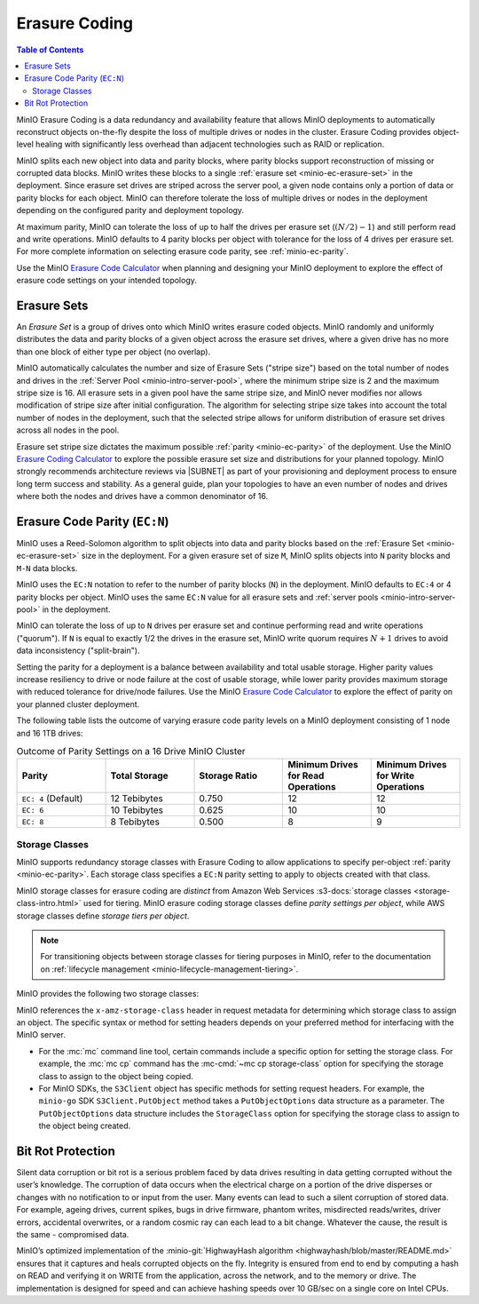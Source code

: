 .. _minio-erasure-coding:

==============
Erasure Coding
==============

.. default-domain:: minio

.. contents:: Table of Contents
   :local:
   :depth: 2

MinIO Erasure Coding is a data redundancy and availability feature that allows MinIO deployments to automatically reconstruct objects on-the-fly despite the loss of multiple drives or nodes in the cluster. 
Erasure Coding provides object-level healing with significantly less overhead than adjacent technologies such as RAID or replication. 

MinIO splits each new object into data and parity blocks, where parity blocks support reconstruction of missing or corrupted data blocks. 
MinIO writes these blocks to a single :ref:`erasure set <minio-ec-erasure-set>` in the deployment.
Since erasure set drives are striped across the server pool, a given node contains only a portion of data or parity blocks for each object.
MinIO can therefore tolerate the loss of multiple drives or nodes in the deployment depending on the configured parity and deployment topology.

.. image:: /images/erasure-code.jpg
   :width: 600px
   :alt: MinIO Erasure Coding example
   :align: center

At maximum parity, MinIO can tolerate the loss of up to half the drives per erasure set (:math:`(N / 2) - 1`) and still perform read and write operations. 
MinIO defaults to 4 parity blocks per object with tolerance for the loss of 4 drives per erasure set. 
For more complete information on selecting erasure code parity, see :ref:`minio-ec-parity`.

Use the MinIO `Erasure Code Calculator <https://min.io/product/erasure-code-calculator?ref=docs>`__ when planning and designing your MinIO deployment to explore the effect of erasure code settings on your intended topology.

.. _minio-ec-erasure-set:

Erasure Sets
------------

An *Erasure Set* is a group of drives onto which MinIO writes erasure coded objects.
MinIO randomly and uniformly distributes the data and parity blocks of a given object across the erasure set drives, where a given drive has no more than one block of either type per object (no overlap).
 
MinIO automatically calculates the number and size of Erasure Sets ("stripe size") based on the total number of nodes and drives in the :ref:`Server Pool <minio-intro-server-pool>`, where the minimum stripe size is 2 and the maximum stripe size is 16.
All erasure sets in a given pool have the same stripe size, and MinIO never modifies nor allows modification of stripe size after initial configuration.
The algorithm for selecting stripe size takes into account the total number of nodes in the deployment, such that the selected stripe allows for uniform distribution of erasure set drives across all nodes in the pool.

Erasure set stripe size dictates the maximum possible :ref:`parity <minio-ec-parity>` of the deployment.
Use the MinIO `Erasure Coding Calculator <https://min.io/product/erasure-code-calculator>`__ to explore the possible erasure set size and distributions for your planned topology.
MinIO strongly recommends architecture reviews via |SUBNET| as part of your provisioning and deployment process to ensure long term success and stability.
As a general guide, plan your topologies to have an even number of nodes and drives where both the nodes and drives have a common denominator of 16.

.. _minio-ec-parity:

Erasure Code Parity (``EC:N``)
------------------------------

MinIO uses a Reed-Solomon algorithm to split objects into data and parity blocks based on the :ref:`Erasure Set <minio-ec-erasure-set>` size in the deployment.
For a given erasure set of size ``M``, MinIO splits objects into ``N`` parity blocks and ``M-N`` data blocks. 

MinIO uses the ``EC:N`` notation to refer to the number of parity blocks (``N``) in the deployment. 
MinIO defaults to ``EC:4`` or 4 parity blocks per object. 
MinIO uses the same ``EC:N`` value for all erasure sets and :ref:`server pools <minio-intro-server-pool>` in the deployment.

MinIO can tolerate the loss of up to ``N`` drives per erasure set and continue performing read and write operations ("quorum"). 
If ``N`` is equal to exactly 1/2 the drives in the erasure set, MinIO write quorum requires :math:`N + 1` drives to avoid data inconsistency ("split-brain").

Setting the parity for a deployment is a balance between availability and total usable storage. 
Higher parity values increase resiliency to drive or node failure at the cost of usable storage, while lower parity provides maximum storage with reduced tolerance for drive/node failures. 
Use the MinIO `Erasure Code Calculator <https://min.io/product/erasure-code-calculator?ref=docs>`__ to explore the effect of parity on your planned cluster deployment.

The following table lists the outcome of varying erasure code parity levels on a MinIO deployment consisting of 1 node and 16 1TB drives:

.. list-table:: Outcome of Parity Settings on a 16 Drive MinIO Cluster
   :header-rows: 1
   :widths: 20 20 20 20 20
   :width: 100%

   * - Parity
     - Total Storage
     - Storage Ratio
     - Minimum Drives for Read Operations
     - Minimum Drives for Write Operations

   * - ``EC: 4`` (Default)
     - 12 Tebibytes
     - 0.750
     - 12
     - 12

   * - ``EC: 6``
     - 10 Tebibytes
     - 0.625
     - 10
     - 10

   * - ``EC: 8``
     - 8 Tebibytes
     - 0.500
     - 8
     - 9

.. _minio-ec-storage-class:

Storage Classes
~~~~~~~~~~~~~~~

MinIO supports redundancy storage classes with Erasure Coding to allow applications to specify per-object :ref:`parity <minio-ec-parity>`. 
Each storage class specifies a ``EC:N`` parity setting to apply to objects created with that class. 

MinIO storage classes for erasure coding are *distinct* from Amazon Web Services :s3-docs:`storage classes <storage-class-intro.html>` used for tiering. 
MinIO erasure coding storage classes define *parity settings per object*, while AWS storage classes define *storage tiers per object*. 

.. note:: 
   For transitioning objects between storage classes for tiering purposes in MinIO, refer to the documentation on :ref:`lifecycle management <minio-lifecycle-management-tiering>`.

MinIO provides the following two storage classes:

.. tab-set::

   .. tab-item:: STANDARD

      The ``STANDARD`` storage class is the default class for all objects.
      MinIO sets the ``STANDARD`` parity based on the number of volumes in the Erasure Set:

      .. list-table::
         :header-rows: 1
         :widths: 30 70
         :width: 100%

         * - Erasure Set Size
           - Default Parity (EC:N)

         * - 5 or Fewer 
           - EC:2

         * - 6 - 7
           - EC:3

         * - 8 or more 
           - EC:4

      You can override the default ``STANDARD`` parity using either:

      - The :envvar:`MINIO_STORAGE_CLASS_STANDARD` environment variable, *or*
      - The :mc:`mc admin config` command to modify the ``storage_class.standard`` configuration setting.

      The maximum value is half of the total drives in the :ref:`Erasure Set <minio-ec-erasure-set>`. 
      The minimum value is ``2``.

      ``STANDARD`` parity *must* be greater than or equal to ``REDUCED_REDUNDANCY``. 
      If ``REDUCED_REDUNDANCY`` is unset, ``STANDARD`` parity *must* be greater than 2.

   .. tab-item:: REDUCED_REDUNDANCY

      The ``REDUCED_REDUNDANCY`` storage class allows creating objects with lower parity than ``STANDARD``. 
      ``REDUCED_REDUNDANCY`` requires *at least* 5 drives in the MinIO deployment. 
      
      MinIO sets the ``REDUCED_REDUNDANCY`` parity to ``EC:2`` by default.
      You can override ``REDUCED_REDUNDANCY`` storage class parity using either:

      - The :envvar:`MINIO_STORAGE_CLASS_RRS` environment variable, *or*
      - The :mc:`mc admin config` command to modify the ``storage_class.rrs`` configuration setting.

      ``REDUCED_REDUNDANCY`` parity *must* be less than or equal to ``STANDARD``.

MinIO references the ``x-amz-storage-class`` header in request metadata for determining which storage class to assign an object. 
The specific syntax or method for setting headers depends on your preferred method for interfacing with the MinIO server.

- For the :mc:`mc` command line tool, certain commands include a specific option for setting the storage class. 
  For example, the :mc:`mc cp` command has the :mc-cmd:`~mc cp storage-class` option for specifying the storage class to assign to the object being copied.

- For MinIO SDKs, the ``S3Client`` object has specific methods for setting request headers. 
  For example, the ``minio-go`` SDK ``S3Client.PutObject`` method takes a ``PutObjectOptions`` data structure as a parameter.
  The ``PutObjectOptions`` data structure includes the ``StorageClass`` option for specifying the storage class to assign to the object being   created.


.. _minio-ec-bitrot-protection:

Bit Rot Protection
------------------

.. TODO- ReWrite w/ more detail.

Silent data corruption or bit rot is a serious problem faced by data drives resulting in data getting corrupted without the user’s knowledge. 
The corruption of data occurs when the electrical charge on a portion of the drive disperses or changes with no notification to or input from the user.
Many events can lead to such a silent corruption of stored data.
For example, ageing drives, current spikes, bugs in drive firmware, phantom writes, misdirected reads/writes, driver errors, accidental overwrites, or a random cosmic ray can each lead to a bit change.
Whatever the cause, the result is the same - compromised data.

MinIO’s optimized implementation of the :minio-git:`HighwayHash algorithm <highwayhash/blob/master/README.md>` ensures that it captures and heals corrupted objects on the fly. 
Integrity is ensured from end to end by computing a hash on READ and verifying it on WRITE from the application, across the network, and to the memory or drive. 
The implementation is designed for speed and can achieve hashing speeds over 10 GB/sec on a single core on Intel CPUs.
